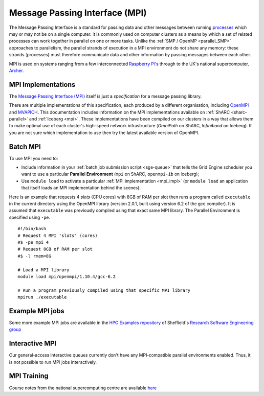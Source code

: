 .. _parallel_MPI:

Message Passing Interface (MPI)
===============================

The Message Passing Interface is a standard for passing data and other messages between running `processes <https://en.wikipedia.org/wiki/Process_(computing)>`_ 
which may or may not be on a single computer.  
It is commonly used on computer clusters as a means by which a set of related processes can work together in parallel on one or more tasks.
Unlike the :ref:`SMP / OpenMP <parallel_SMP>` approaches to parallelism, the parallel strands of execution in a MPI environment do not share any memory: 
these strands (processes) must therefore communicate data and other information by passing messages between each other.

MPI is used on systems ranging from a few interconnected `Raspberry Pi's <http://thenewstack.io/installing-mpi-python-raspberry-pi-cluster-runs-docker/>`_ through to 
the UK's national supercomputer, `Archer <http://www.archer.ac.uk/>`_.  

.. _mpi_impl:

MPI Implementations
-------------------
The `Message Passing Interface (MPI) <http://mpi-forum.org/>`_ itself is just a *specification* for a message passing library.  

There are multiple implementations of this specification, each produced by a different organisation, 
including `OpenMPI <https://www.open-mpi.org/>`_ and `MVAPICH <http://mvapich.cse.ohio-state.edu/>`_.
This documentation includes information on the MPI implementations available on :ref:`ShARC <sharc-parallel>` and :ref:`Iceberg <mpi>`.  
These implementations have been compiled on our clusters in a way that allows them to make optimal use of each cluster's high-speed network infrastructure (*OmniPath* on ShARC, *Infiniband* on Iceberg).
If you are not sure which implementation to use then try the latest available version of OpenMPI.

Batch MPI
---------
To use MPI you need to: 

* Include information in your :ref:`batch job submission script <sge-queue>` that tells the Grid Engine scheduler you want to use a particular **Parallel Environment** (``mpi`` on ShARC, ``openmpi-ib`` on Iceberg);
* Use ``module load`` to activate a particular :ref:`MPI implementation <mpi_impl>` (or ``module load`` an application that itself loads an MPI implementation behind the scenes).

Here is an example that requests 4 *slots* (CPU cores) with 8GB of RAM per slot then runs a program called ``executable`` in the current directory using the OpenMPI library (version 2.0.1, built using version 6.2 of the gcc compiler).  It is assumed that ``executable`` was previously compiled using that exact same MPI library.  The Parallel Environment is specified using ``-pe``. :: 

  #!/bin/bash
  # Request 4 MPI 'slots' (cores)
  #$ -pe mpi 4
  # Request 8GB of RAM per slot
  #$ -l rmem=8G

  # Load a MPI library
  module load mpi/openmpi/1.10.4/gcc-6.2

  # Run a program previously compiled using that specific MPI library
  mpirun ./executable

Example MPI jobs
----------------
Some more example MPI jobs are available in the `HPC Examples repository <https://github.com/mikecroucher/HPC_Examples/tree/master/MPI>`_ of Sheffield's `Research Software Engineering group <http://rse.shef.ac.uk/>`_

Interactive MPI
---------------
Our general-access interactive queues currently don't have any MPI-compatible parallel environments enabled.
Thus, it is not possible to run MPI jobs interactively.

MPI Training
------------
Course notes from the national supercomputing centre are available `here <http://www.archer.ac.uk/training/course-material/2016/07/MPP_MPI_epcc/index.php>`_
